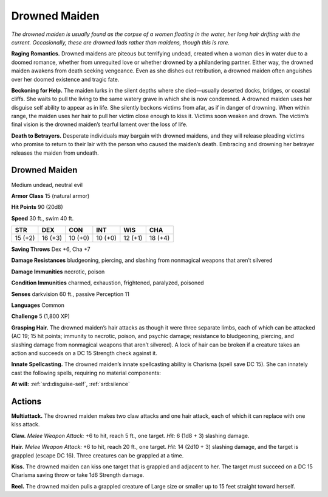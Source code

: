 
.. _tob:drowned-maiden:

Drowned Maiden
--------------

*The drowned maiden is usually found as the corpse of a women
floating in the water, her long hair drifting with the current.
Occasionally, these are drowned lads rather than maidens, though
this is rare.*

**Raging Romantics.** Drowned maidens are piteous but
terrifying undead, created when a woman dies in water due to
a doomed romance, whether from unrequited love or whether
drowned by a philandering partner. Either way, the drowned
maiden awakens from death seeking vengeance. Even as she
dishes out retribution, a drowned maiden often anguishes over
her doomed existence and tragic fate.

**Beckoning for Help.** The maiden lurks in the silent depths
where she died—usually deserted docks, bridges, or coastal
cliffs. She waits to pull the living to the same watery grave in
which she is now condemned. A drowned maiden uses her
disguise self ability to appear as in life. She silently beckons
victims from afar, as if in danger of drowning. When within
range, the maiden uses her hair to pull her victim close enough
to kiss it. Victims soon weaken and drown. The victim’s final
vision is the drowned maiden’s tearful lament over the loss of
life.

**Death to Betrayers.** Desperate individuals may bargain with
drowned maidens, and they will release pleading victims who
promise to return to their lair with the person who caused the
maiden’s death. Embracing and drowning her betrayer releases
the maiden from undeath.

Drowned Maiden
~~~~~~~~~~~~~~

Medium undead, neutral evil

**Armor Class** 15 (natural armor)

**Hit Points** 90 (20d8)

**Speed** 30 ft., swim 40 ft.

+-----------+-----------+-----------+-----------+-----------+-----------+
| STR       | DEX       | CON       | INT       | WIS       | CHA       |
+===========+===========+===========+===========+===========+===========+
| 15 (+2)   | 16 (+3)   | 10 (+0)   | 10 (+0)   | 12 (+1)   | 18 (+4)   |
+-----------+-----------+-----------+-----------+-----------+-----------+

**Saving Throws** Dex +6, Cha +7

**Damage Resistances** bludgeoning, piercing, and slashing from
nonmagical weapons that aren’t silvered

**Damage Immunities** necrotic, poison

**Condition Immunities** charmed, exhaustion, frightened,
paralyzed, poisoned

**Senses** darkvision 60 ft., passive Perception 11

**Languages** Common

**Challenge** 5 (1,800 XP)

**Grasping Hair.** The drowned maiden’s hair attacks as
though it were three separate limbs, each of which
can be attacked (AC 19; 15 hit points; immunity to
necrotic, poison, and psychic damage; resistance to
bludgeoning, piercing, and slashing damage from
nonmagical weapons that aren’t silvered). A lock of
hair can be broken if a creature takes an action and
succeeds on a DC 15 Strength check against it.

**Innate Spellcasting.** The drowned maiden’s innate spellcasting
ability is Charisma (spell save DC 15). She can innately cast the
following spells, requiring no material components:

**At will:** :ref:`srd:disguise-self`, :ref:`srd:silence`

Actions
~~~~~~~

**Multiattack.** The drowned maiden makes two claw attacks
and one hair attack, each of which it can replace with one kiss
attack.

**Claw.** *Melee Weapon Attack:* +6 to hit, reach 5 ft., one target.
*Hit:* 6 (1d8 + 3) slashing damage.

**Hair.** *Melee Weapon Attack:* +6 to hit, reach 20 ft., one target.
*Hit:* 14 (2d10 + 3) slashing damage, and the target is grappled
(escape DC 16). Three creatures can be grappled at a time.

**Kiss.** The drowned maiden can kiss one target that is grappled
and adjacent to her. The target
must succeed on a DC 15
Charisma saving throw or take
1d6 Strength damage.

**Reel.** The drowned maiden
pulls a grappled creature
of Large size or smaller
up to 15 feet straight
toward herself.
